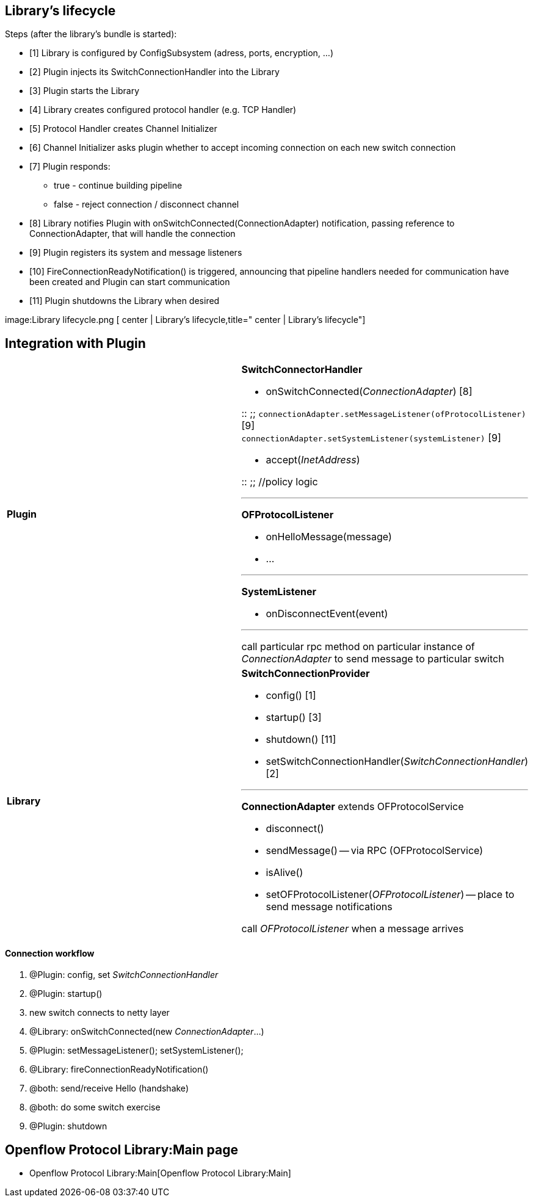 [[librarys-lifecycle]]
== Library's lifecycle

Steps (after the library's bundle is started):

* [1] Library is configured by ConfigSubsystem (adress, ports,
encryption, ...)
* [2] Plugin injects its SwitchConnectionHandler into the Library
* [3] Plugin starts the Library
* [4] Library creates configured protocol handler (e.g. TCP Handler)
* [5] Protocol Handler creates Channel Initializer
* [6] Channel Initializer asks plugin whether to accept incoming
connection on each new switch connection
* [7] Plugin responds:
** true - continue building pipeline
** false - reject connection / disconnect channel
* [8] Library notifies Plugin with onSwitchConnected(ConnectionAdapter)
notification, passing reference to ConnectionAdapter, that will handle
the connection
* [9] Plugin registers its system and message listeners
* [10] FireConnectionReadyNotification() is triggered, announcing that
pipeline handlers needed for communication have been created and Plugin
can start communication
* [11] Plugin shutdowns the Library when desired

image:Library lifecycle.png [ center | Library's
lifecycle,title=" center | Library's lifecycle"]

[[integration-with-plugin]]
== Integration with Plugin

[cols=",",]
|=======================================================================
|*Plugin* a|
*SwitchConnectorHandler*

* onSwitchConnected(_ConnectionAdapter_) [8]

::
  ;;
    `connectionAdapter.setMessageListener(ofProtocolListener)` [9]
    +
    `connectionAdapter.setSystemListener(systemListener)` [9]

* accept(_InetAddress_)

::
  ;;
    //policy logic

'''''

*OFProtocolListener*

* onHelloMessage(message)
* ...

'''''

*SystemListener*

* onDisconnectEvent(event)

'''''

call particular rpc method on particular instance of _ConnectionAdapter_
to send message to particular switch

|*Library* a|
*SwitchConnectionProvider*

* config() [1]
* startup() [3]
* shutdown() [11]
* setSwitchConnectionHandler(_SwitchConnectionHandler_) [2]

'''''

*ConnectionAdapter* extends OFProtocolService

* disconnect()
* sendMessage() -- via RPC (OFProtocolService)
* isAlive()
* setOFProtocolListener(_OFProtocolListener_) -- place to send message
notifications

call _OFProtocolListener_ when a message arrives

|=======================================================================

[[connection-workflow]]
==== Connection workflow

1.  @Plugin: config, set _SwitchConnectionHandler_
2.  @Plugin: startup()
3.  new switch connects to netty layer
4.  @Library: onSwitchConnected(new _ConnectionAdapter_...)
5.  @Plugin: setMessageListener(); setSystemListener();
6.  @Library: fireConnectionReadyNotification()
7.  @both: send/receive Hello (handshake)
8.  @both: do some switch exercise
9.  @Plugin: shutdown

[[openflow-protocol-librarymain-page]]
== Openflow Protocol Library:Main page

* Openflow Protocol Library:Main[Openflow Protocol Library:Main]

